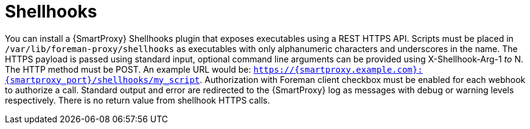 [id="shellhooks_{context}"]
= Shellhooks

You can install a {SmartProxy} Shellhooks plugin that exposes executables using a REST HTTPS API.
Scripts must be placed in `/var/lib/foreman-proxy/shellhooks` as executables with only alphanumeric characters and underscores in the name.
The HTTPS payload is passed using standard input, optional command line arguments can be provided using X-Shellhook-Arg-1 _to_ N.
The HTTP method must be POST. An example URL would be: `https://{smartproxy.example.com}:{smartproxy_port}/shellhooks/my_script`.
Authorization with Foreman client checkbox must be enabled for each webhook to authorize a call.
Standard output and error are redirected to the {SmartProxy} log as messages with debug or warning levels respectively.
There is no return value from shellhook HTTPS calls.
